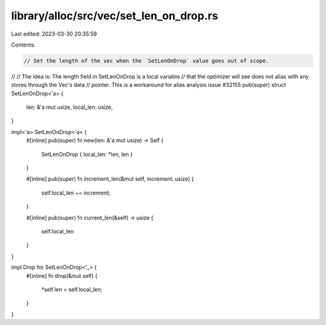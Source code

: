 library/alloc/src/vec/set_len_on_drop.rs
========================================

Last edited: 2023-03-30 20:35:59

Contents:

.. code-block:: rs

    // Set the length of the vec when the `SetLenOnDrop` value goes out of scope.
//
// The idea is: The length field in SetLenOnDrop is a local variable
// that the optimizer will see does not alias with any stores through the Vec's data
// pointer. This is a workaround for alias analysis issue #32155
pub(super) struct SetLenOnDrop<'a> {
    len: &'a mut usize,
    local_len: usize,
}

impl<'a> SetLenOnDrop<'a> {
    #[inline]
    pub(super) fn new(len: &'a mut usize) -> Self {
        SetLenOnDrop { local_len: *len, len }
    }

    #[inline]
    pub(super) fn increment_len(&mut self, increment: usize) {
        self.local_len += increment;
    }

    #[inline]
    pub(super) fn current_len(&self) -> usize {
        self.local_len
    }
}

impl Drop for SetLenOnDrop<'_> {
    #[inline]
    fn drop(&mut self) {
        *self.len = self.local_len;
    }
}


